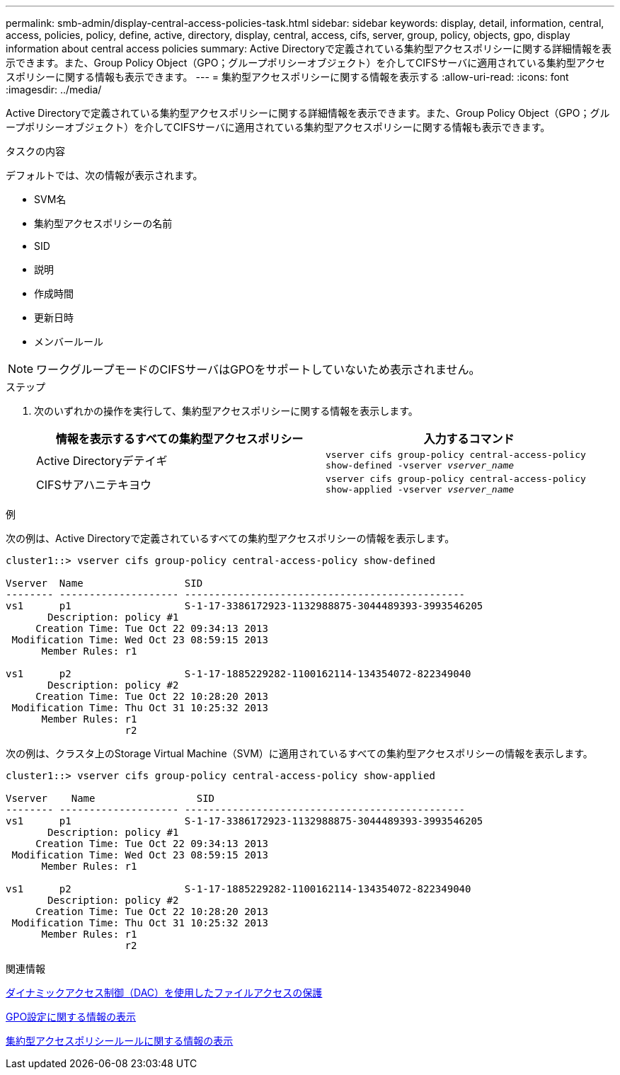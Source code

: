 ---
permalink: smb-admin/display-central-access-policies-task.html 
sidebar: sidebar 
keywords: display, detail, information, central, access, policies, policy, define, active, directory, display, central, access, cifs, server, group, policy, objects, gpo, display information about central access policies 
summary: Active Directoryで定義されている集約型アクセスポリシーに関する詳細情報を表示できます。また、Group Policy Object（GPO；グループポリシーオブジェクト）を介してCIFSサーバに適用されている集約型アクセスポリシーに関する情報も表示できます。 
---
= 集約型アクセスポリシーに関する情報を表示する
:allow-uri-read: 
:icons: font
:imagesdir: ../media/


[role="lead"]
Active Directoryで定義されている集約型アクセスポリシーに関する詳細情報を表示できます。また、Group Policy Object（GPO；グループポリシーオブジェクト）を介してCIFSサーバに適用されている集約型アクセスポリシーに関する情報も表示できます。

.タスクの内容
デフォルトでは、次の情報が表示されます。

* SVM名
* 集約型アクセスポリシーの名前
* SID
* 説明
* 作成時間
* 更新日時
* メンバールール


[NOTE]
====
ワークグループモードのCIFSサーバはGPOをサポートしていないため表示されません。

====
.ステップ
. 次のいずれかの操作を実行して、集約型アクセスポリシーに関する情報を表示します。
+
|===
| 情報を表示するすべての集約型アクセスポリシー | 入力するコマンド 


 a| 
Active Directoryデテイギ
 a| 
`vserver cifs group-policy central-access-policy show-defined -vserver _vserver_name_`



 a| 
CIFSサアハニテキヨウ
 a| 
`vserver cifs group-policy central-access-policy show-applied -vserver _vserver_name_`

|===


.例
次の例は、Active Directoryで定義されているすべての集約型アクセスポリシーの情報を表示します。

[listing]
----
cluster1::> vserver cifs group-policy central-access-policy show-defined

Vserver  Name                 SID
-------- -------------------- -----------------------------------------------
vs1      p1                   S-1-17-3386172923-1132988875-3044489393-3993546205
       Description: policy #1
     Creation Time: Tue Oct 22 09:34:13 2013
 Modification Time: Wed Oct 23 08:59:15 2013
      Member Rules: r1

vs1      p2                   S-1-17-1885229282-1100162114-134354072-822349040
       Description: policy #2
     Creation Time: Tue Oct 22 10:28:20 2013
 Modification Time: Thu Oct 31 10:25:32 2013
      Member Rules: r1
                    r2
----
次の例は、クラスタ上のStorage Virtual Machine（SVM）に適用されているすべての集約型アクセスポリシーの情報を表示します。

[listing]
----
cluster1::> vserver cifs group-policy central-access-policy show-applied

Vserver    Name                 SID
-------- -------------------- -----------------------------------------------
vs1      p1                   S-1-17-3386172923-1132988875-3044489393-3993546205
       Description: policy #1
     Creation Time: Tue Oct 22 09:34:13 2013
 Modification Time: Wed Oct 23 08:59:15 2013
      Member Rules: r1

vs1      p2                   S-1-17-1885229282-1100162114-134354072-822349040
       Description: policy #2
     Creation Time: Tue Oct 22 10:28:20 2013
 Modification Time: Thu Oct 31 10:25:32 2013
      Member Rules: r1
                    r2
----
.関連情報
xref:secure-file-access-dynamic-access-control-concept.adoc[ダイナミックアクセス制御（DAC）を使用したファイルアクセスの保護]

xref:display-gpo-config-task.adoc[GPO設定に関する情報の表示]

xref:display-central-access-policy-rules-task.adoc[集約型アクセスポリシールールに関する情報の表示]
